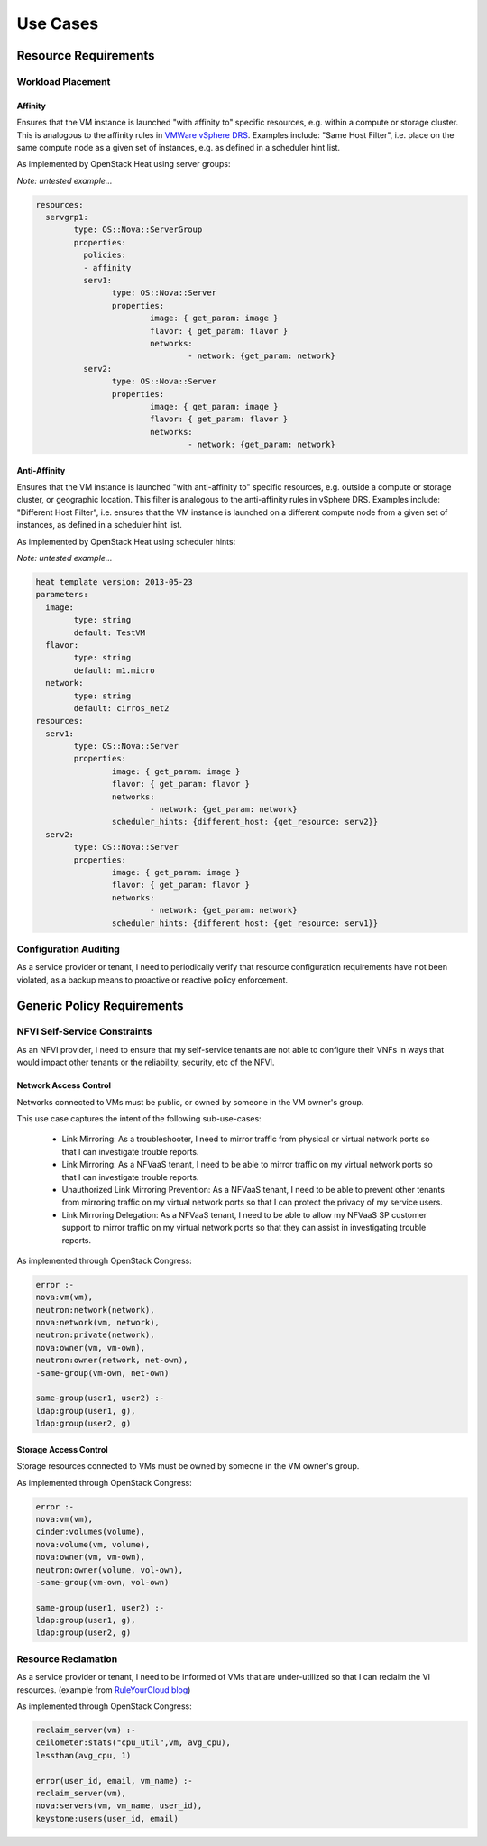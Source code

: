 Use Cases
=========

Resource Requirements
+++++++++++++++++++++

Workload Placement
------------------

Affinity
........

Ensures that the VM instance is launched "with affinity to" specific resources, e.g. within a compute or storage cluster. This is analogous to the affinity rules in `VMWare vSphere DRS <https://pubs.vmware.com/vsphere-50/topic/com.vmware.vsphere.resmgmt.doc_50/GUID-FF28F29C-8B67-4EFF-A2EF-63B3537E6934.html>`_. Examples include: "Same Host Filter", i.e. place on the same compute node as a given set of instances, e.g. as defined in a scheduler hint list.

As implemented by OpenStack Heat using server groups:

*Note: untested example...*

.. code::

	resources: 
	  servgrp1: 
		type: OS::Nova::ServerGroup
		properties: 
		  policies: 
		  - affinity
		  serv1:
			type: OS::Nova::Server
			properties:
				image: { get_param: image }
				flavor: { get_param: flavor }
				networks:
					- network: {get_param: network}
		  serv2:
			type: OS::Nova::Server
			properties:
				image: { get_param: image }
				flavor: { get_param: flavor }
				networks:
					- network: {get_param: network}

Anti-Affinity
.............

Ensures that the VM instance is launched "with anti-affinity to" specific resources, e.g. outside a compute or storage cluster, or geographic location. This filter is analogous to the anti-affinity rules in vSphere DRS. Examples include: "Different Host Filter", i.e. ensures that the VM instance is launched on a different compute node from a given set of instances, as defined in a scheduler hint list.

As implemented by OpenStack Heat using scheduler hints:

*Note: untested example...*

.. code::

	heat template version: 2013-05-23
	parameters:
	  image:
		type: string
		default: TestVM
	  flavor:
		type: string
		default: m1.micro
	  network:
		type: string
		default: cirros_net2
	resources:
	  serv1:
		type: OS::Nova::Server
		properties:
			image: { get_param: image }
			flavor: { get_param: flavor }
			networks:
				- network: {get_param: network}
			scheduler_hints: {different_host: {get_resource: serv2}}
	  serv2:
		type: OS::Nova::Server
		properties:
			image: { get_param: image }
			flavor: { get_param: flavor }
			networks:
				- network: {get_param: network}
			scheduler_hints: {different_host: {get_resource: serv1}}

Configuration Auditing
----------------------

As a service provider or tenant, I need to periodically verify that resource configuration requirements have not been violated, as a backup means to proactive or reactive policy enforcement.

Generic Policy Requirements
+++++++++++++++++++++++++++

NFVI Self-Service Constraints
-----------------------------

As an NFVI provider, I need to ensure that my self-service tenants are not able to configure their VNFs in ways that would impact other tenants or the reliability, security, etc of the NFVI.

Network Access Control
......................

Networks connected to VMs must be public, or owned by someone in the VM owner's group.

This use case captures the intent of the following sub-use-cases:

  * Link Mirroring: As a troubleshooter, I need to mirror traffic from physical or virtual network ports so that I can investigate trouble reports.
  * Link Mirroring: As a NFVaaS tenant, I need to be able to mirror traffic on my virtual network ports so that I can investigate trouble reports.
  * Unauthorized Link Mirroring Prevention: As a NFVaaS tenant, I need to be able to prevent other tenants from mirroring traffic on my virtual network ports so that I can protect the privacy of my service users.
  * Link Mirroring Delegation: As a NFVaaS tenant, I need to be able to allow my NFVaaS SP customer support to mirror traffic on my virtual network ports so that they can assist in investigating trouble reports.

As implemented through OpenStack Congress: 

.. code:: 

   error :- 
   nova:vm(vm), 
   neutron:network(network), 
   nova:network(vm, network), 
   neutron:private(network), 
   nova:owner(vm, vm-own), 
   neutron:owner(network, net-own), 
   -same-group(vm-own, net-own)
		 
   same-group(user1, user2) :- 
   ldap:group(user1, g), 
   ldap:group(user2, g)
   

Storage Access Control
......................

Storage resources connected to VMs must be owned by someone in the VM owner's group.

As implemented through OpenStack Congress: 

.. code:: 

  error :- 
  nova:vm(vm), 
  cinder:volumes(volume), 
  nova:volume(vm, volume), 
  nova:owner(vm, vm-own), 
  neutron:owner(volume, vol-own), 
  -same-group(vm-own, vol-own)
 
  same-group(user1, user2) :- 
  ldap:group(user1, g), 
  ldap:group(user2, g)

Resource Reclamation
--------------------

As a service provider or tenant, I need to be informed of VMs that are under-utilized so that I can reclaim the VI resources. (example from `RuleYourCloud blog <http://ruleyourcloud.com/2015/03/12/scaling-up-congress.html>`_) 

As implemented through OpenStack Congress: 

.. code:: 

  reclaim_server(vm) :-
  ceilometer:stats("cpu_util",vm, avg_cpu),
  lessthan(avg_cpu, 1)

  error(user_id, email, vm_name) :-
  reclaim_server(vm),
  nova:servers(vm, vm_name, user_id),
  keystone:users(user_id, email)


